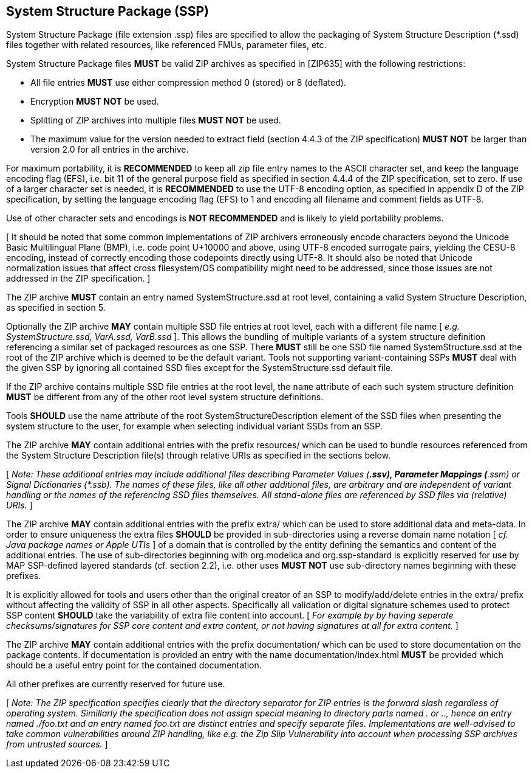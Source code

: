 == System Structure Package (SSP)

System Structure Package (file extension .ssp) files are specified to allow the packaging of System Structure Description (*.ssd) files together with related resources, like referenced FMUs, parameter files, etc.

System Structure Package files *MUST* be valid ZIP archives as specified in [ZIP635] with the following restrictions:

* All file entries *MUST* use either compression method 0 (stored) or 8 (deflated).
* Encryption *MUST NOT* be used.
* Splitting of ZIP archives into multiple files *MUST NOT* be used.
* The maximum value for the version needed to extract field (section 4.4.3 of the ZIP specification) *MUST NOT* be larger than version 2.0 for all entries in the archive.

For maximum portability, it is *RECOMMENDED* to keep all zip file entry names to the ASCII character set, and keep the language encoding flag (EFS), i.e. bit 11 of the general purpose field as specified in section 4.4.4 of the ZIP specification, set to zero.
If use of a larger character set is needed, it is *RECOMMENDED* to use the UTF-8 encoding option, as specified in appendix D of the ZIP specification, by setting the language encoding flag (EFS) to 1 and encoding all filename and comment fields as UTF-8.

Use of other character sets and encodings is *NOT RECOMMENDED* and is likely to yield portability problems.

{empty}[ It should be noted that some common implementations of ZIP archivers erroneously encode characters beyond the Unicode Basic Multilingual Plane (BMP), i.e. code point U+10000 and above, using UTF-8 encoded surrogate pairs, yielding the CESU-8 encoding, instead of correctly encoding those codepoints directly using UTF-8. It should also be noted that Unicode normalization issues that affect cross filesystem/OS compatibility might need to be addressed, since those issues are not addressed in the ZIP specification. ]

The ZIP archive *MUST* contain an entry named SystemStructure.ssd at root level, containing a valid System Structure Description, as specified in section 5.

Optionally the ZIP archive *MAY* contain multiple SSD file entries at root level, each with a different file name [ _e.g. SystemStructure.ssd, VarA.ssd, VarB.ssd_ ].
This allows the bundling of multiple variants of a system structure definition referencing a similar set of packaged resources as one SSP.
There *MUST* still be one SSD file named SystemStructure.ssd at the root of the ZIP archive which is deemed to be the default variant.
Tools not supporting variant-containing SSPs *MUST* deal with the given SSP by ignoring all contained SSD files except for the SystemStructure.ssd default file.

If the ZIP archive contains multiple SSD file entries at the root level, the `name` attribute of each such system structure definition *MUST* be different from any of the other root level system structure definitions.

Tools *SHOULD* use the name attribute of the root SystemStructureDescription element of the SSD files when presenting the system structure to the user, for example when selecting individual variant SSDs from an SSP.

The ZIP archive *MAY* contain additional entries with the prefix resources/ which can be used to bundle resources referenced from the System Structure Description file(s) through relative URIs as specified in the sections below.

{empty}[ _Note: These additional entries may include additional files describing Parameter Values (*.ssv), Parameter Mappings (*.ssm) or Signal Dictionaries (*.ssb).
The names of these files, like all other additional files, are arbitrary and are independent of variant handling or the names of the referencing SSD files themselves.
All stand-alone files are referenced by SSD files via (relative) URIs._ ]

The ZIP archive *MAY* contain additional entries with the prefix extra/ which can be used to store additional data and meta-data.
In order to ensure uniqueness the extra files *SHOULD* be provided in sub-directories using a reverse domain name notation [ _cf.
Java package names or Apple UTIs_ ] of a domain that is controlled by the entity defining the semantics and content of the additional entries.
The use of sub-directories beginning with org.modelica and org.ssp-standard is explicitly reserved for use by MAP SSP-defined layered standards (cf. section 2.2), i.e. other uses *MUST NOT* use sub-directory names beginning with these prefixes.

It is explicitly allowed for tools and users other than the original creator of an SSP to modify/add/delete entries in the extra/ prefix without affecting the validity of SSP in all other aspects.
Specifically all validation or digital signature schemes used to protect SSP content *SHOULD* take the variability of extra file content into account. [ _For example by by having seperate checksums/signatures for SSP core content and extra content, or not having signatures at all for extra content._ ]

The ZIP archive *MAY* contain additional entries with the prefix documentation/ which can be used to store documentation on the package contents.
If documentation is provided an entry with the name documentation/index.html *MUST* be provided which should be a useful entry point for the contained documentation.

All other prefixes are currently reserved for future use.

{empty}[ _Note: The ZIP specification specifies clearly that the directory separator for ZIP entries is the forward slash regardless of operating system.
Simillarly the specification does not assign special meaning to directory parts named . or .., hence an entry named ./foo.txt and an entry named foo.txt are distinct entries and specify separate files.
Implementations are well-advised to take common vulnerabilities around ZIP handling, like e.g. the Zip Slip Vulnerability into account when processing SSP archives from untrusted sources._ ]
